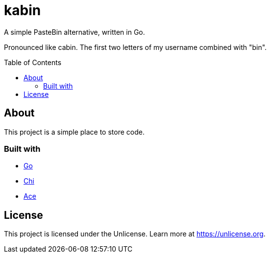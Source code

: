 = kabin
:toc: preamble

A simple PasteBin alternative, written in Go.

Pronounced like cabin.
The first two letters of my username combined with "bin".

== About

This project is a simple place to store code.

=== Built with

* https://go.dev[Go]
* https://go-chi.io[Chi]
* https://ace.c9.io[Ace]

== License

This project is licensed under the Unlicense.
Learn more at https://unlicense.org.

